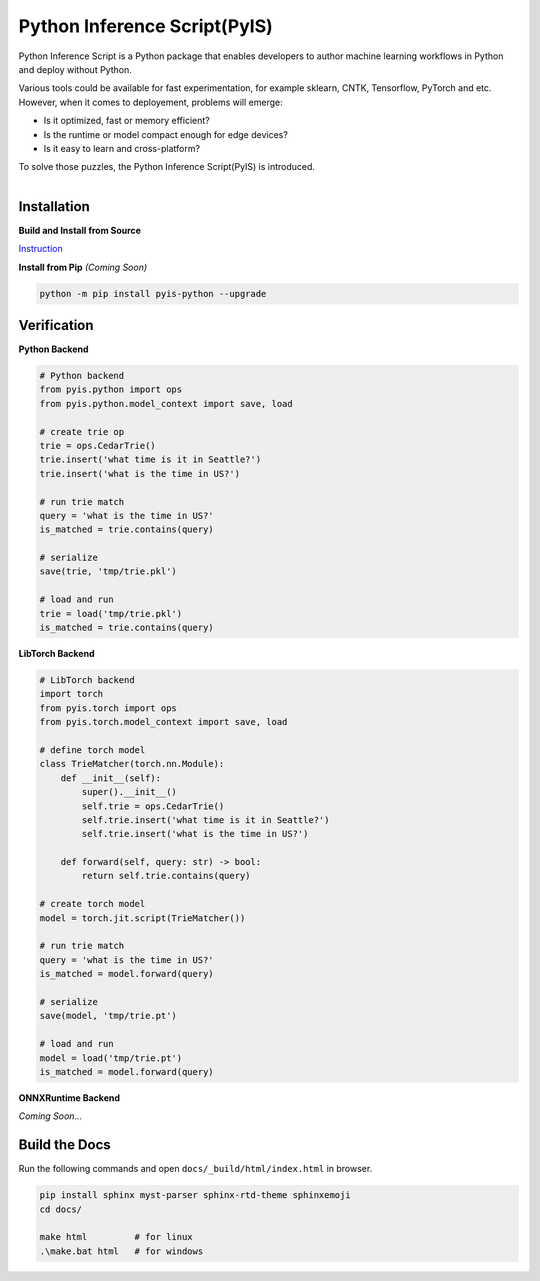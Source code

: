 =============================
Python Inference Script(PyIS)
=============================

Python Inference Script is a Python package that enables developers to author machine learning workflows in Python and deploy without Python.

Various tools could be available for fast experimentation, for example sklearn, CNTK, Tensorflow, PyTorch and etc. However, when it comes to deployement, problems will emerge:

* Is it optimized, fast or memory efficient?
* Is the runtime or model compact enough for edge devices?
* Is it easy to learn and cross-platform?

To solve those puzzles, the Python Inference Script(PyIS) is introduced.

.. figure:: images/pyis_overview.png
    :scale: 60 %
    :alt: Python Inference Script
    :align: left

Installation
============================

**Build and Install from Source**

`Instruction <https://microsoft.github.io/python-inference-script/dev/build_from_source.html>`_

**Install from Pip** *(Coming Soon)*

.. code:: bash

    python -m pip install pyis-python --upgrade

Verification
============================

**Python Backend**

.. code:: python

    # Python backend
    from pyis.python import ops
    from pyis.python.model_context import save, load

    # create trie op
    trie = ops.CedarTrie()
    trie.insert('what time is it in Seattle?')
    trie.insert('what is the time in US?')

    # run trie match
    query = 'what is the time in US?'
    is_matched = trie.contains(query)

    # serialize
    save(trie, 'tmp/trie.pkl')

    # load and run
    trie = load('tmp/trie.pkl')
    is_matched = trie.contains(query)

**LibTorch Backend**

.. code:: python

    # LibTorch backend
    import torch
    from pyis.torch import ops
    from pyis.torch.model_context import save, load

    # define torch model
    class TrieMatcher(torch.nn.Module):
        def __init__(self):
            super().__init__()
            self.trie = ops.CedarTrie()
            self.trie.insert('what time is it in Seattle?')
            self.trie.insert('what is the time in US?')

        def forward(self, query: str) -> bool:
            return self.trie.contains(query)

    # create torch model
    model = torch.jit.script(TrieMatcher())

    # run trie match
    query = 'what is the time in US?'
    is_matched = model.forward(query)

    # serialize
    save(model, 'tmp/trie.pt')

    # load and run
    model = load('tmp/trie.pt')
    is_matched = model.forward(query)

**ONNXRuntime Backend**

*Coming Soon...*


Build the Docs
=============================

Run the following commands and open ``docs/_build/html/index.html`` in browser.

.. code:: bash

    pip install sphinx myst-parser sphinx-rtd-theme sphinxemoji
    cd docs/

    make html         # for linux
    .\make.bat html   # for windows

